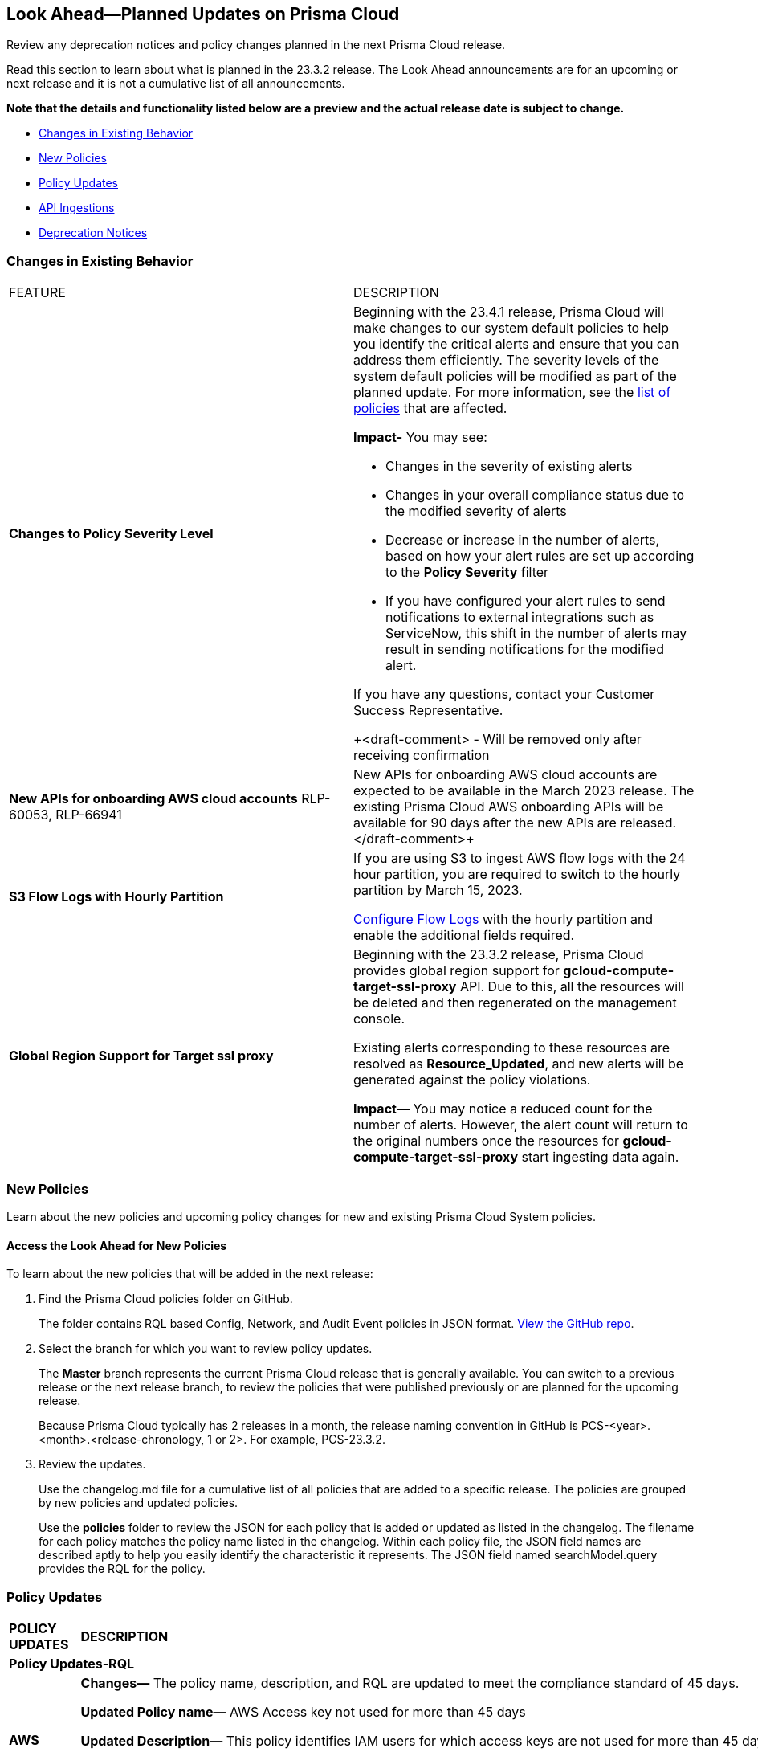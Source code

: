[#ida01a4ab4-6a2c-429d-95be-86d8ac88a7b4]
== Look Ahead—Planned Updates on Prisma Cloud

Review any deprecation notices and policy changes planned in the next Prisma Cloud release.

Read this section to learn about what is planned in the 23.3.2 release. The Look Ahead announcements are for an upcoming or next release and it is not a cumulative list of all announcements.

*Note that the details and functionality listed below are a preview and the actual release date is subject to change.*

* <<changes-in-existing-behavior>>
* <<new-policies>>
* <<policy-updates>>
* <<api-ingestions>>
* <<deprecation-notices>>


[#changes-in-existing-behavior]
=== Changes in Existing Behavior

[cols="50%a,50%a"]
|===
|FEATURE
|DESCRIPTION

|*Changes to Policy Severity Level*
//RLP-90803

|Beginning with the 23.4.1 release, Prisma Cloud will make changes to our system default policies to help you identify the critical alerts and ensure that you can address them efficiently. The severity levels of the system default policies will be modified as part of the planned update. For more information, see the https://docs.paloaltonetworks.com/content/dam/techdocs/en_US/pdf/prisma/prisma-cloud/prerelease/policy-severity-level-changes.csv[list of policies] that are affected.

*Impact-* You may see:

* Changes in the severity of existing alerts
* Changes in your overall compliance status due to the modified severity of alerts
* Decrease or increase in the number of alerts, based on how your alert rules are set up according to the *Policy Severity* filter
* If you have configured your alert rules to send notifications to external integrations such as ServiceNow, this shift in the number of alerts may result in sending notifications for the modified alert.

If you have any questions, contact your Customer Success Representative.

+++<draft-comment> - Will be removed only after receiving confirmation
|*New APIs for onboarding AWS cloud accounts*
RLP-60053, RLP-66941

|New APIs for onboarding AWS cloud accounts are expected to be available in the March 2023 release. The existing Prisma Cloud AWS onboarding APIs will be available for 90 days after the new APIs are released.
</draft-comment>+++

|*S3 Flow Logs with Hourly Partition*
//RLP-76433

|If you are using S3 to ingest AWS flow logs with the 24 hour partition, you are required to switch to the hourly partition by March 15, 2023.

https://docs.paloaltonetworks.com/prisma/prisma-cloud/prisma-cloud-admin/connect-your-cloud-platform-to-prisma-cloud/onboard-your-aws-account/enable-flow-logs-for-amazon-s3[Configure Flow Logs] with the hourly partition and enable the additional fields required.


|*Global Region Support for Target ssl proxy*
//RLP-91960

|Beginning with the 23.3.2 release, Prisma Cloud provides global region support for *gcloud-compute-target-ssl-proxy* API. Due to this, all the resources will be deleted and then regenerated on the management console.

Existing alerts corresponding to these resources are resolved as *Resource_Updated*, and new alerts will be generated against the policy violations.

*Impact—* You may notice a reduced count for the number of alerts. However, the alert count will return to the original numbers once the resources for *gcloud-compute-target-ssl-proxy* start ingesting data again.

|===


[#new-policies]
=== New Policies

Learn about the new policies and upcoming policy changes for new and existing Prisma Cloud System policies.

==== Access the Look Ahead for New Policies

To learn about the new policies that will be added in the next release:


. Find the Prisma Cloud policies folder on GitHub.
+
The folder contains RQL based Config, Network, and Audit Event policies in JSON format. https://github.com/PaloAltoNetworks/prisma-cloud-policies[View the GitHub repo].

. Select the branch for which you want to review policy updates.
+
The *Master* branch represents the current Prisma Cloud release that is generally available. You can switch to a previous release or the next release branch, to review the policies that were published previously or are planned for the upcoming release.
+
Because Prisma Cloud typically has 2 releases in a month, the release naming convention in GitHub is PCS-<year>.<month>.<release-chronology, 1 or 2>. For example, PCS-23.3.2.

. Review the updates.
+
Use the changelog.md file for a cumulative list of all policies that are added to a specific release. The policies are grouped by new policies and updated policies.
+
Use the *policies* folder to review the JSON for each policy that is added or updated as listed in the changelog. The filename for each policy matches the policy name listed in the changelog. Within each policy file, the JSON field names are described aptly to help you easily identify the characteristic it represents. The JSON field named searchModel.query provides the RQL for the policy.


[#policy-updates]
=== Policy Updates

[cols="50%a,50%a"]
|====
|*POLICY UPDATES*
|*DESCRIPTION*

2+|*Policy Updates-RQL*

|*AWS access keys not used for more than 90 days*
//RLP-91610

|*Changes—* The policy name, description, and RQL are updated to meet the compliance standard of 45 days.

*Updated Policy name—* AWS Access key not used for more than 45 days

*Updated Description—* This policy identifies IAM users for which access keys are not used for more than 45 days. Access keys allow users programmatic access to resources. However, if any access key has not been used in the past 45 days, then that access key needs to be deleted (even though the access key is inactive).

*Current RQL—*

----
config from cloud.resource where cloud.type ='aws' and api.name = 'aws-iam-get-credential-report' AND json.rule = '(access_key_1_active is true and ((access_key_1_last_used_date != N/A and _DateTime.ageInDays(access_key_1_last_used_date) > 90) or (access_key_1_last_used_date == N/A and access_key_1_last_rotated != N/A and _DateTime.ageInDays(access_key_1_last_rotated) > 90))) or (access_key_2_active is true and ((access_key_2_last_used_date != N/A and _DateTime.ageInDays(access_key_2_last_used_date) > 90) or (access_key_2_last_used_date == N/A and access_key_2_last_rotated != N/A and _DateTime.ageInDays(access_key_2_last_rotated) > 90)))'
----

*Updated RQL—*

----
config from cloud.resource where cloud.type ='aws' and api.name = 'aws-iam-get-credential-report' AND json.rule = '(access_key_1_active is true and ((access_key_1_last_used_date != N/A and _DateTime.ageInDays(access_key_1_last_used_date) > 45) or (access_key_1_last_used_date == N/A and access_key_1_last_rotated != N/A and _DateTime.ageInDays(access_key_1_last_rotated) > 45))) or (access_key_2_active is true and ((access_key_2_last_used_date != N/A and _DateTime.ageInDays(access_key_2_last_used_date) > 45) or (access_key_2_last_used_date == N/A and access_key_2_last_rotated != N/A and _DateTime.ageInDays(access_key_2_last_rotated) > 45)))'
----

*Impact—* High. The alert count will increase for access keys that have not been used in more than 45 days.


|*GCP VM disks not encrypted with Customer-Supplied Encryption Keys (CSEK)*
//RLP-91952

|*Changes—* The policy RQL is updated to check the GCP compute disks that are not encrypted with CSEK.

*Current RQL—*

----
config from cloud.resource where cloud.type = 'gcp' AND api.name = 'gcp-compute-disk-list' AND json.rule = diskEncryptionKey does not exist and name does not start with "gke-" and status equals READY
----

*Updated RQL—*

----
config from cloud.resource where api.name = 'gcp-compute-disk-list' AND json.rule = status equals READY and name does not start with "gke-" and diskEncryptionKey.sha256 does not exist
----

*Impact—* Low. New alerts may be generated when the VM disks are not encrypted with CSEK. No impact on existing alerts.


|====


[#api-ingestions]
=== API Ingestions

The following API ingestion updates are planned for Prisma Cloud in 23.3.2:

[cols="50%a,50%a"]
|===
|SERVICE
|API DETAILS

|tt:[Update] *AWS Config*
//RLP-94664

|*aws-configservice-describe-configuration-recorders*

This API is updated with an additional field userinput:[region] in the resource JSON.


|*AWS Network Firewall*
//RLP-94119	

|*aws-network-firewall-firewall-policy*

Additional permissions required:

* screen:[network-firewall:ListFirewallPolicies]
* screen:[network-firewall:DescribeFirewallPolicy]
* screen:[network-firewall:DescribeResourcePolicy]

You must manually add the permissions or update the CFT template to enable them.

[NOTE]
====
Not supported in AWS China.
====


|*AWS Network Firewall*
//RLP-92179	

|*aws-network-firewall-firewall*

Additional permissions required:

* screen:[network-firewall:ListFirewalls]
* screen:[network-firewall:DescribeFirewall]

The Security Audit role only includes the screen:[network-firewall:ListFirewalls] permission. 
You must manually add screen:[network-firewall:DescribeFirewall] permission or update the CFT template to enable it.

[NOTE]
====
Not supported in AWS China.
====

|*AWS Systems Manager*
//RLP-92175

|*aws-ssm-resource-compliance-summary*

Additional permission required:

* screen:[ssm:ListResourceComplianceSummaries]   

The Security Audit role includes the permission.


|*Google Cloud Firestore*
//RLP-94089

|*gcloud-cloud-firestore-native-database*

Additional permission required:

* screen:[datastore.databases.list]

The Viewer role includes the permission.

|*Google Anthos GKE Fleet Management*
//RLP-94085

|*gcloud-anthos-gke-fleet-membership*

Additional permissions required:

* screen:[gkehub.locations.list]
* screen:[gkehub.memberships.list]
* screen:[gkehub.memberships.getIamPolicy]

The Viewer role includes the permissions.


|*Google Anthos GKE Fleet Management*
//RLP-94082

|*gcloud-anthos-gke-fleet-feature*

Additional permissions required:

* screen:[gkehub.locations.list]
* screen:[gkehub.features.list]
* screen:[gkehub.features.getIamPolicy]

The Viewer role includes the permissions.


|===

[#deprecation-notices]
=== Deprecation Notices

[cols="50%a,50%a"]
|===
2+|Deprecation Notice

|tt:[Prisma Cloud CSPM REST API for Cloud Account APIs]
+++<draft-comment>RLP-60053 - Ritish to confirm if this should be removed.</draft-comment>+++
|The following APIs are planned for deprecation at the end of June 2023:

*  userinput:[POST /cloud/{cloud_type}] 
*  userinput:[PUT /cloud/{cloud_type}/{id}]
*  userinput:[POST /cloud-accounts-manager/v1/cloudAccounts/awsAccounts/{parent_id}/children]
*  userinput:[POST /cloud-accounts-manager/v1/cloudAccounts/awsAccounts/{account_id}/ancestors]
*  userinput:[POST/ cloud/status/{cloud_type}] 

*Replacement APIs* Use the following new API endpoints:

*  userinput:[Add AWS Cloud Account] - https://pan.dev/prisma-cloud/api/cspm/add-aws-cloud-account/#add-aws-cloud-account[POST /cas/v1/aws_account]
*  userinput:[Update AWS Cloud Account] - https://pan.dev/prisma-cloud/api/cspm/update-aws-cloud-account/#update-aws-cloud-account[PUT /cas/v1/aws_account/:id]
* userinput:[Get AWS Cloud Account Status] - https://pan.dev/prisma-cloud/api/cspm/get-aws-cloud-account-status/#get-aws-cloud-account-status[POST /cas/v1/cloud_account/status/aws]
* userinput:[List Children of Parent (AWS)] - https://pan.dev/prisma-cloud/api/cspm/get-list-of-children-under-parent-aws/#list-children-of-parent-aws[POST /cas/v1/aws_account/:parent_id/children]
* userinput:[List Ancestors (AWS)] - https://pan.dev/prisma-cloud/api/cspm/get-ancestors-for-given-members-ous/#list-ancestors-aws[POST /cas/v1/aws_account/:account_id/ancestors]
* userinpit:[Get supported features for the cloud type] - https://pan.dev/prisma-cloud/api/cspm/fetch-supported-features/#get-supported-features-for-the-cloud-type[POST /cas/v1/features/cloud/:cloud_type]
* userinput:[Generate and Download the CFT Template] - https://pan.dev/prisma-cloud/api/cspm/generate-cft-template-link/#generate-and-download-the-cft-template[POST /cas/v1/aws_template]
* userinput:[Generate the CFT Template Link] - https://pan.dev/prisma-cloud/api/cspm/generate-cft-template-link/#generate-the-cft-template-link[POST /cas/v1/aws_template/presigned_url]


|tt:[Prisma Cloud CSPM REST API for Licensing APIs]
+++<draft-comment>RLP-75002 - Ritish to confirm if this should be removed.</draft-comment>+++
|The following APIs are planned for deprecation at the end of February 2023:

*  userinput:[POST /license/api/v1/usage] 
*  userinput:[POST /license/api/v1/usage/time_series] 

*Replacement APIs* Use the following new API endpoints:

*  userinput:[Usage Count By Cloud Type V2] - https://prisma.pan.dev/api/cloud/cspm/licensing#operation/license-usage-count-by-cloud-paginated[POST /license/api/v2/usage]
*  userinput:[Resource Usage Over Time V2] - https://prisma.pan.dev/api/cloud/cspm/licensing-v2#operation/license-usage-graph[POST /license/api/v2/time_series] 

|tt:[Prisma Cloud CSPM REST API for Alerts]
|Some Alert API request parameters and response object properties are now deprecated.

Query parameter varname:[risk.grade] is deprecated for the following requests:

*  userinput:[GET /alert] 
*  userinput:[GET /v2/alert] 
*  userinput:[GET /alert/policy] 

Request body parameter varname:[risk.grade] is deprecated for the following requests:

*  userinput:[POST /alert] 
*  userinput:[POST /v2/alert] 
*  userinput:[POST /alert/policy] 

Response object property varname:[riskDetail] is deprecated for the following requests:

*  userinput:[GET /alert] 
*  userinput:[POST /alert] 
*  userinput:[GET /alert/policy] 
*  userinput:[POST /alert/policy] 
*  userinput:[GET /alert/{id}] 
*  userinput:[GET /v2/alert] 
*  userinput:[POST /v2/alert] 

Response object property varname:[risk.grade.options] is deprecated for the following request:

* userinput:[GET /filter/alert/suggest]

|===
